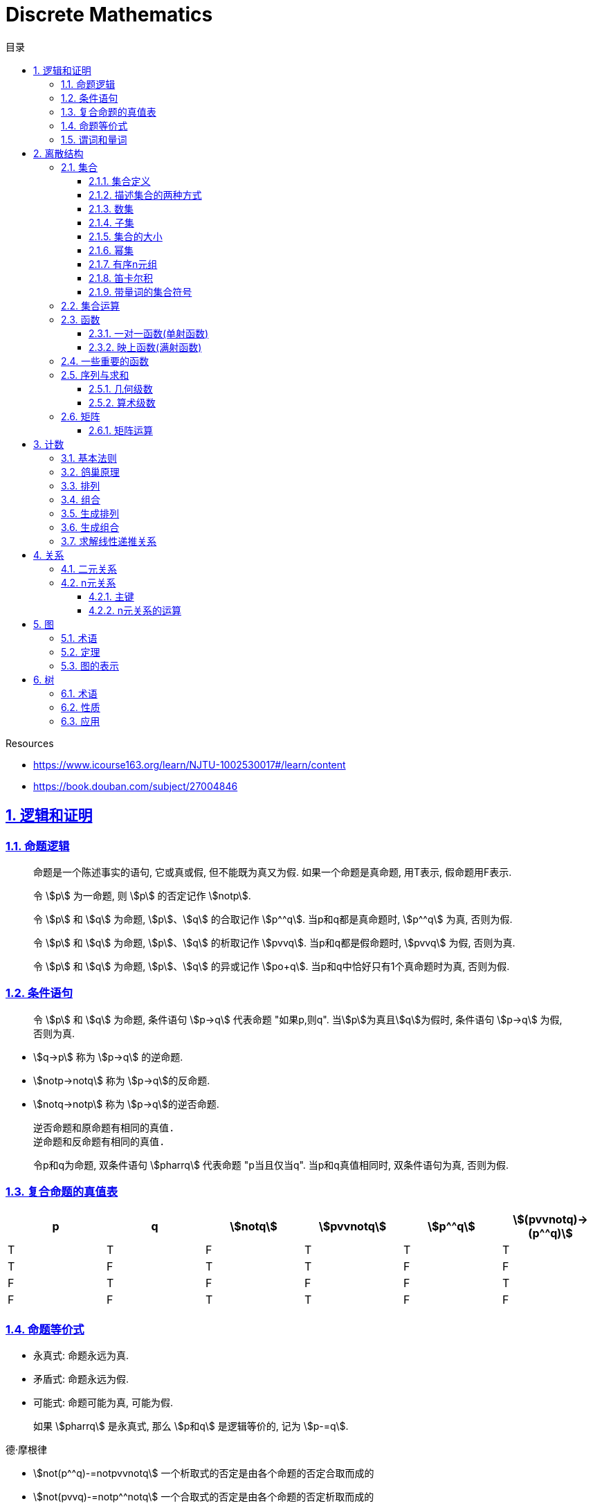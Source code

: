 = Discrete Mathematics
:icons: font
:source-highlighter: highlightjs
:highlightjs-theme: idea
:sectlinks:
:sectnums:
:stem:
:toc: left
:toclevels: 3
:toc-title: 目录
:tabsize: 4
:docinfo: shared

.Resources
* https://www.icourse163.org/learn/NJTU-1002530017#/learn/content[window="_blank"]
* https://book.douban.com/subject/27004846[window="_blank"]

== 逻辑和证明

=== 命题逻辑

> 命题是一个陈述事实的语句, 它或真或假, 但不能既为真又为假. 如果一个命题是真命题, 用T表示, 假命题用F表示.

> 令 stem:[p] 为一命题, 则 stem:[p] 的否定记作 stem:[notp].

> 令 stem:[p] 和 stem:[q] 为命题, stem:[p]、stem:[q] 的合取记作 stem:[p^^q]. 当p和q都是真命题时, stem:[p^^q] 为真, 否则为假.

> 令 stem:[p] 和 stem:[q] 为命题, stem:[p]、stem:[q] 的析取记作 stem:[pvvq]. 当p和q都是假命题时, stem:[pvvq] 为假, 否则为真.

> 令 stem:[p] 和 stem:[q] 为命题, stem:[p]、stem:[q] 的异或记作 stem:[po+q]. 当p和q中恰好只有1个真命题时为真, 否则为假.

=== 条件语句

> 令 stem:[p] 和 stem:[q] 为命题, 条件语句 stem:[p->q] 代表命题 "如果p,则q". 当stem:[p]为真且stem:[q]为假时, 条件语句 stem:[p->q] 为假, 否则为真.

* stem:[q->p] 称为 stem:[p->q] 的逆命题.
* stem:[notp->notq] 称为 stem:[p->q]的反命题.
* stem:[notq->notp] 称为 stem:[p->q]的逆否命题.

 逆否命题和原命题有相同的真值.
 逆命题和反命题有相同的真值.

> 令p和q为命题, 双条件语句 stem:[pharrq] 代表命题 "p当且仅当q". 当p和q真值相同时, 双条件语句为真, 否则为假.

=== 复合命题的真值表

[cols="6*^"]
|===
| p | q | stem:[notq] | stem:[pvvnotq] | stem:[p^^q] | stem:[(pvvnotq)->(p^^q)]

| T
| T
| F
| T
| T
| T

| T
| F
| T
| T
| F
| F

| F
| T
| F
| F
| F
| T

| F
| F
| T
| T
| F
| F

|===

=== 命题等价式

* 永真式: 命题永远为真.
* 矛盾式: 命题永远为假.
* 可能式: 命题可能为真, 可能为假.

> 如果 stem:[pharrq] 是永真式, 那么 stem:[p和q] 是逻辑等价的, 记为 stem:[p-=q].

.德·摩根律
* stem:[not(p^^q)-=notpvvnotq] `一个析取式的否定是由各个命题的否定合取而成的`
* stem:[not(pvvq)-=notp^^notq] `一个合取式的否定是由各个命题的否定析取而成的`

.恒等律
* stem:[p^^T-=p]
* stem:[pvvF-=p]

.支配律
* stem:[pvvT-=T]
* stem:[p^^F-=F]

.幂等律
* stem:[p^^p-=p]
* stem:[pvvp-=p]

.双重否定律
* stem:[not(notp)-=p]

.交换律
* stem:[pvvq-=qvvp]
* stem:[p^^q-=q^^p]

.结合律
* stem:[(pvvq)vvr-=pvv(qvvr)]
* stem:[(p^^q)^^r-=p^^(q^^r)]

.分配律
* stem:[pvv(q^^r)-=(pvvq)^^(pvvr)]
* stem:[p^^(qvvr)-=(p^^q)vv(p^^r)]

.否定律
* stem:[pvv(notp)-=T]
* stem:[p^^(notp)-=F]

.吸收律
* stem:[pvv(p^^q)-=p]
* stem:[p^^(pvvq)-=p]

.条件命题的逻辑等价式
* stem:[p->q-=notpvvq]
* stem:[p->q-=notq->notp]
* stem:[pvvq-=notp->q]
* stem:[p^^q-=not(p->notq)]
* stem:[not(p->q)-=p^^notq]
* stem:[(p->q)^^(p->r)-=p->(q^^r)]
* stem:[(p->r)^^(q->r)-=(pvvq)->r]
* stem:[(p->q)vv(p->r)-=p->(qvvr)]
* stem:[(p->r)vv(q->r)-=(p^^q)->r]

.双条件命题的逻辑等价式
* stem:[pharrq-=(p->q)^^(q->p)]
* stem:[pharrq-=notpharrnotq]
* stem:[pharrq-=(p^^q)vv(notp^^notq)]
* stem:[not(pharrq)-=pharrnotq]

=== 谓词和量词

****
stem:[ubrace(AA)_("量词")ubrace(x<0)_("约束论域的量词")ubrace((x^2>0))_("谓词")]
****

> 形式为stem:[P(x_1,x_2,...,x_n)]的语句是命题函数P在n元组stem:[(x_1,x_2,...,x_n)]的值, P也称为n元谓词.

> stem:[P(x)]对于x在其论域中的所有值全为真, 即stem:[P(x)]的全程量化. stem:[AAxP(x)]表示stem:[P(x)]的全称量化, 符号stem:[AA]称为全称量词.

> 论域中存在一个stem:[x]使得stem:[P(x)]为真, 即stem:[P(x)]的存在量化. stem:[EExP(x)]表示stem:[P(x)]的存在量化, 符号stem:[EE]称为存在量词. `全称量词的优先级比存在量词的优先级高`

> 论域中存在唯一一个stem:[x]使得stem:[P(x)]为真, stem:[EE!xP(x)]表示stem:[P(x)]的唯一量化, 符号stem:[EE!]称为唯一量词.

== 离散结构

=== 集合

==== 集合定义

集合是对象的一个无序的聚集, 对象称为集合的元素或成员. 用 stem:[ainA] 表示 a是集合A中的一个元素, 用 stem:[anotinA] 表示 a不是集合A中的一个元素.

==== 描述集合的两种方式

* 花名册法: {a,b,c,d}
* 集合构造器: O={x | x是小于10的所有正整数}

==== 数集

* 自然数: stem:[NN]={0,1,2,3,...}
* 整数集: stem:[ZZ]={...,-1,0,1,2,...}
* 正整数集: stem:[ZZ^+]={1,2,3,...}
* 有理数集合: {stem:[QQ=p/q|p inZ,qinZ且q!=0]}
* 实数集: stem:[RR]
* 正实数集: stem:[RR^+]
* 复数集: stem:[CC]
* 空集: stem:[O/]

==== 子集

集合A是集合B的子集, 当且仅当集合A中的每一个元素都是集合B中的每一个元素. stem:[AAx(x in A -> x in B)].
对于每个非空集合至少有两个子集: 空集和它本身.

真子集: stem:[AAx(x in A -> x in B) ^^ EEx(x in B -> x !in A)]

==== 集合的大小

令S为集合, 如果S中恰有n个不同的元素, 则S是有限集, n为S的基数, 记为 |S|.

==== 幂集

集合S的所有的子集的集合称为S的幂集.
如果一个集合有n个元素, 那它的幂集的基数为 stem:[2^n]

==== 有序n元组

有序n元组stem:[(a_1,a_2,...a_n)]是一个从stem:[a_1]到stem:[a_n]的n个元素的聚集.

==== 笛卡尔积

stem:[AxxB={(a,b)|a in A ^^ b in B}]

==== 带量词的集合符号

* stem:[AAx in S(P(x))] 表示P(x)在集合S上的全称量化.
* stem:[EEx in S(P(x))] 表示P(x)在集合S上的存在量化.

给定谓词P和论域D, 定义P的真值集为D中使P(x)为真的元素x组成的集合. P(x)的真值集记为 stem:[{x in D | P(x)}]

=== 集合运算

* 并集: stem:[AuuB = {x | x in A vv A in B}]
* 交集: stem:[AnnB = {x | x in A ^^ A in B}]
* 差集: stem:[A-B = {x | x in A ^^ A !in B}]
* 补集: stem:[-A={x | x in U ^^ x !in A }]

=== 函数

> 令A和B都是非空集合, 从A到B的函数f是对函数的一种指派, A中每个元素都能指派到B中的一个元素, 写成 f(a)=b.

==== 一对一函数(单射函数)

> 对于函数f的定义域中所有a,b满足 stem:[a!=b->f(a)!=f(b)], 则这个函数是单射的.

==== 映上函数(满射函数)

> 对于函数f的值域中所有b都能满足 f(a)=b, 则这个函数是满射的.

=== 一些重要的函数

* stem:[|__x__|] `向下取整`
* stem:[|~x~|] `向上取整`

=== 序列与求和

==== 几何级数

stem:[f(x)=ar^x]

.求和
* stem:[sum_(j=0)^nar^j={(a*(r^(n+1)-1)/(r-1),r!=1),((n+1)a,r=1):}]
* stem:[sum_(k=1)^nk=(n*(n+1))/2]
* stem:[sum_(k=1)^nk^2=(n*(n+1)*(2n+1))/6]
* stem:[sum_(k=1)^nk^3=(n^2*(n+1)^2)/4]
* stem:[sum_(k=0)^(oo)x^k=1/(1-x), |x|<1]
* stem:[sum_(k=1)^(oo)kx^(k-1)=1/(1-x)^2, |x|<1]

==== 算术级数

stem:[f(x)=ax+b]

=== 矩阵

矩阵是一个矩形状数组, m行n列的矩阵被称为mxn矩阵. m和n相同时被称为方阵.

==== 矩阵运算

* 两个m*n矩阵相加: stem:[A+B=[a_(ij)+b_(ij)]]
* m*k矩阵A和k*n矩阵B相乘: stem:[A*B=[a_(i1)*b_(1j)+a_(i2)*b_(2j)+...+a_(ik)*b_(kj)]]
* 转置: stem:[a_(ij)=b_(ji)]
* 布尔积: stem:[Ao.B=[(a_(i1)^^b_(1j))vv(a_(i2)^^b_(2j))vv...vv(a_(ik)^^b_(kj))]]
* 对称矩阵: stem:[a_(ij)=a_(ji)]

== 计数

=== 基本法则

* 乘积法则: 若一个过程可以被分解为m个任务, 完成第i个任务有stem:[n_i]种方式, 那么完成这个过程有stem:[n_1*n_2*...n_m]种方式.
** 有多少不同的7位位串? stem:[2^7=128]
* 求和法则: 若一个过程可以被分解为m个任务,但这些任务不能同时执行, 完成第i个任务有stem:[n_i]种方式, 那么完成这个过程有stem:[n_1+n_2+...n_m]种方式.
** 一个学生从三个表里选择课题, 这三个表里的课题数量分别为23/15/19, 一共有多少种可能性? stem:[23+15+19=57]
* 减法法则: 如果一个任务可以stem:[n_1]种方法执行或者可以通过stem:[n_2]种方法执行, 那么执行这个任务可以通过stem:[n_1+n_2]种方式减去这两种方式相同的部分.
** 求以1开始或00结束的8位位串数量: stem:[2^7+2^6-2^5=160]
* 除法法则: 如果一个任务能用n种方式实现, 而对于每种方式w,在所有方式中有d种与之对应, 那么完成这个任务有 stem:[n/d] 种独立的方法.

=== 鸽巢原理

> 如果N个物品放入k个盒子, 那么至少有一个盒子里面物品数量至少有 stem:[|~N/K~|].

* 在100个人里面至少有 stem:[|~100/12~|=9]个人出生在同一月.
* 在52张扑克牌中至少选 stem:[(3-1)*4+1=9] 才能保证至少三张牌有同样的花色.
* 在52张扑克牌中至少选 stem:[13*3+3] 才能保证至少三张牌是红心.

=== 排列

一个n元素的r排列数记为 stem:[P(n,r)=n(n-1)(n-2)...(n-r+1)=(n!)/((n-r)!)]

=== 组合

一个n元素的r组合数记为 stem:[C(n,r)=((n),(r))=(n!)/(r!(n-r)!)=C(n,n-r)]

帕斯卡恒等式: stem:[((n+1),(k))=((n),(k-1))+((n),(k))]

n个元素中允许r个重复元素的组合数为 stem:[((n+r-1),(r))]

=== 生成排列

对于给定数列 stem:[a_1a_2a_3...a_n], 从右向左找到 stem:[a_(j-1)<a_j]的两个数, 交换 stem:[a_(j-1)和min(a_j...a_n) && 大于a_(j-1)],
并将 stem:[a_(j+1)到a_n]按字典排序.

=== 生成组合

对于给定数列 stem:[a_1a_2a_3...a_n]的r组合, 找到使得 stem:[a_i!=n-r+i的a_i],将stem:[a_i]加1, 对于
stem:[a_j到a_r (j=i+1)], 用 stem:[a_i+j-i+1]代替 stem:[a_j]

=== 求解线性递推关系

假设 stem:[r^2-c_1r-c_2=0]

* 有两个不相等的根 stem:[r_1和r_2], 那么序列 stem:[{a_n|a_n=a_1r_1^n+a_2r_2^n}]是递推关系 stem:[a_n=c_1a_(n-1)+c_2a_(n-2)]的解.
* 只有一个根 stem:[r_0], 那么序列 stem:[{a_n|a_n=a_1r_0^n+a_2nr_0^n}]是递推关系 stem:[a_n=c_1a_(n-1)+c_2a_(n-2)]的解.

*例1:* stem:[a_n=a_(n-1)+2a_(n-2), a_0=2,a_1=7,求a_n.]

. stem:[r^2-r-2=0 => r={-1,2} => a_n=a_1*(-1)^n+a_2*2^n]
. stem:[{(a_0=2=a_1+a_2),(a_1=7=-a_1+2a_2):} => a_1=-1,a_2=3]
. stem:[a_n=(-1)^(n+1) + 3*2^n]

*例2: 求斐波拉契数列递推关系的解*

. stem:[a_n=a_(n-1)+a_(n-2),a_0=0,a_1=1]
. stem:[r^2-r-1=0, r_1=(1+sqrt5)/2, r_2=(1-sqrt5)/2]
. stem:[{(a_0=0=a_1+a_2),(a_1=1=a_1*(1+sqrt5)/2+a_2*(1-sqrt5)/2):} => a_1=1/sqrt5,a_2=-1/sqrt5]
. stem:[a_n=1/sqrt5*((1+sqrt5)/2)^n-1/sqrt5*((1-sqrt5)/2)^n]

== 关系

=== 二元关系

stem:[AAainAAAbinB((a,b)inR)],称为a与b有关系R.

* 设A和B是集合, 一个从A到B的二元关系是AxB的子集.
* 集合A上的关系是A到A的关系.
* 若 stem:[AAainA((a,a)inR)],则集合R是集合A上的自反关系.
* 对于 stem:[AAaAAbinA,(a,b)inR ^^ (b,a)inR],则集合A上的关系R是对称的.
* 对于 stem:[AAaAAbAAcinA((a,b)inR ^^ (b,c)inR -> (a,c)inR)],集合A上的关系R是传递的.

=== n元关系

> 设 stem:[A_1,A_2,...A_n]是集合, 定义在这些集合上的n元关系R是 stem:[A_1xxA_2xxA_3xx...xxA_n]的子集, 每一个集合称为R的域, n称为R的阶.

==== 主键

* 当n元组的某个域的值能够确定这个n元组时, n元关系的这个域就叫做主键.
* 当一组域的值确定一个关系中的n元组时, 这些域的笛卡尔积就叫做复合主键.

==== n元关系的运算

* 选择(筛选行): 设R是一个n元关系,C是R中元素可能满足的一个条件, 那么选择运算符 stem:[S_C] 将n元关系R映射到R中满足条件C的所有n元组构成的n元关系.
* 投影(筛选列+删除重复行): 投影 stem:[P_(i_1i_2...i_m)]将n元组(stem:[a_1,a_2,a_3,...,a_n])映射到m元组(stem:[a_(i_1),a_(i_2),...,a_(i_m), m<=n]).
* 连接: 设R是m元关系, S是n元关系, 连接运算 stem:[J_p(R,S)]是 m+n-p元关系. 将R后p个元组和S前p个元组相同的合并,再将R和S组合起来.

== 图

图G=(V,E)由定点的非空集V和边的集合E组成, 每条边有一个或两个顶点与它相连. V或E为无限集合的图称为无限图.

=== 术语

* 若u和v分别是无向图G中的一条边e的两个端点, 那么称两个顶点u和v在G里邻接.
* 图G=(V,E)中, 顶点v相邻的顶点的集合记作N(v),称为顶点v的邻居.
* 在无向图中, 顶点v的度(deg(v))是与该顶点相连的边的数量, 顶点上有环的度算双份. deg为0的顶点称为孤立的, deg为1的点称为悬挂的.
* 当(u,v)表示有向图G的一条边时, u邻接到v, u是起点, v是终点. 环的起点和终点是相同的.
* 在有向图中, stem:[deg^(-)(v)]表示v的入度, 是以v为终点的边数. stem:[deg^+(v)]表示v的出度, 是以v为起点的边数

=== 定理

* 顶点度数之和是边数的两倍: stem:[sum_(vinA)deg(v)=2m].
* 无向图中有偶数个度数为奇数的顶点.
** 证明: 顶点度数之和2m由度数为奇数的顶点和度数为偶数的顶点组成, 度数为偶数的顶点度数之和肯定为偶数, 2m为偶数, 所以必有偶数个度数为奇数的顶点.
* 因为每条边都有起点和终点, 所以图中所有顶点入度之和=出度之和=边数.

=== 图的表示

* 邻接表 `列出每个顶点与它相邻的顶点`
* 邻接矩阵 `n个顶点写成nxn的矩阵, 如果两个顶点相连则记下边数, 否则为0`
* 关联矩阵 `设图G=(V,E)是无向图, 写成点vx边e的矩阵, 如果v和e关联则记为1, 否则为0`

== 树

=== 术语

* 不含简单回路的连通图称为树.(每对顶点之间存在唯一简单通路)
* 指定一棵树的一个特殊顶点为根
* 假设一棵树的顶点为T,v为非根顶点, 则v的父母是从u到v存在有向边的唯一顶点u.
* 当u为v的父母时, v称为u的孩子.
* 具有相同父母的顶点称为兄弟.
* 若顶点没有孩子, 则该顶点称为树叶, 有孩子的顶点称为内点.
* 若每棵树的内点都有不超过m个孩子, 则称它为m叉树. 若每个内点正好有m个孩子, 则称它为满m叉树.
* 若一颗高度为h的m叉树的所有树叶都在h或h-1层, 则这个树是平衡的.

=== 性质

* 带有n个顶点的树含有n-1条边.
* 带有i个内点的满m叉树含有 stem:[n=mi+1]个顶点. (n=m+l)
* 高度为h的m叉树最多有stem:[m^h]个树叶.
** 一颗高度为h的m叉树带有l个树叶, 则 stem:[h>=log_ml]

=== 应用

* 二叉搜索树
* 决策树
* 前缀码
* 博弈树
* 最小生成树

😑

